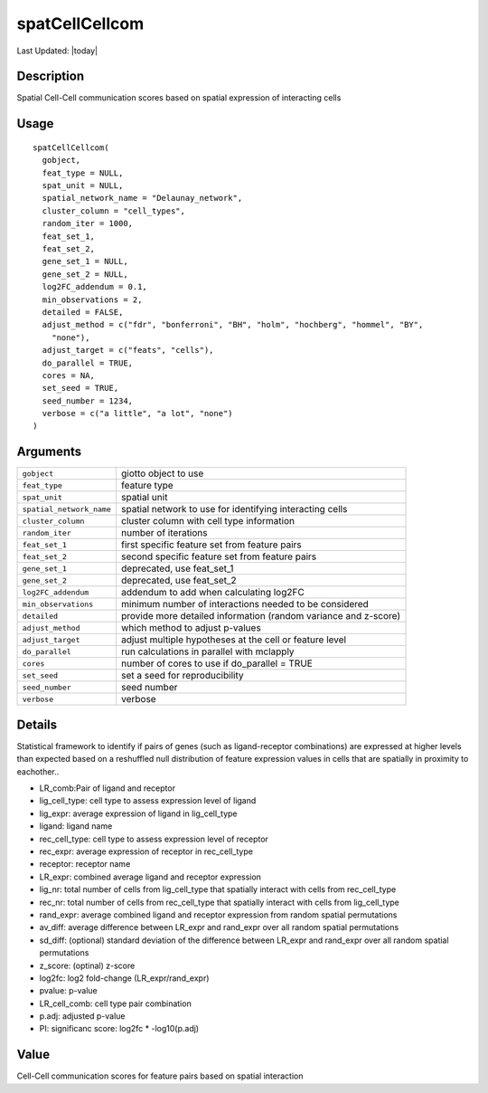 spatCellCellcom
---------------

.. link-button:: https://github.com/drieslab/Giotto/tree/suite/R/spatial_interaction.R#L2650
		:type: url
		:text: View Source Code
		:classes: btn-outline-primary btn-block

Last Updated: |today|

Description
~~~~~~~~~~~

Spatial Cell-Cell communication scores based on spatial expression of
interacting cells

Usage
~~~~~

::

   spatCellCellcom(
     gobject,
     feat_type = NULL,
     spat_unit = NULL,
     spatial_network_name = "Delaunay_network",
     cluster_column = "cell_types",
     random_iter = 1000,
     feat_set_1,
     feat_set_2,
     gene_set_1 = NULL,
     gene_set_2 = NULL,
     log2FC_addendum = 0.1,
     min_observations = 2,
     detailed = FALSE,
     adjust_method = c("fdr", "bonferroni", "BH", "holm", "hochberg", "hommel", "BY",
       "none"),
     adjust_target = c("feats", "cells"),
     do_parallel = TRUE,
     cores = NA,
     set_seed = TRUE,
     seed_number = 1234,
     verbose = c("a little", "a lot", "none")
   )

Arguments
~~~~~~~~~

+-----------------------------------+-----------------------------------+
| ``gobject``                       | giotto object to use              |
+-----------------------------------+-----------------------------------+
| ``feat_type``                     | feature type                      |
+-----------------------------------+-----------------------------------+
| ``spat_unit``                     | spatial unit                      |
+-----------------------------------+-----------------------------------+
| ``spatial_network_name``          | spatial network to use for        |
|                                   | identifying interacting cells     |
+-----------------------------------+-----------------------------------+
| ``cluster_column``                | cluster column with cell type     |
|                                   | information                       |
+-----------------------------------+-----------------------------------+
| ``random_iter``                   | number of iterations              |
+-----------------------------------+-----------------------------------+
| ``feat_set_1``                    | first specific feature set from   |
|                                   | feature pairs                     |
+-----------------------------------+-----------------------------------+
| ``feat_set_2``                    | second specific feature set from  |
|                                   | feature pairs                     |
+-----------------------------------+-----------------------------------+
| ``gene_set_1``                    | deprecated, use feat_set_1        |
+-----------------------------------+-----------------------------------+
| ``gene_set_2``                    | deprecated, use feat_set_2        |
+-----------------------------------+-----------------------------------+
| ``log2FC_addendum``               | addendum to add when calculating  |
|                                   | log2FC                            |
+-----------------------------------+-----------------------------------+
| ``min_observations``              | minimum number of interactions    |
|                                   | needed to be considered           |
+-----------------------------------+-----------------------------------+
| ``detailed``                      | provide more detailed information |
|                                   | (random variance and z-score)     |
+-----------------------------------+-----------------------------------+
| ``adjust_method``                 | which method to adjust p-values   |
+-----------------------------------+-----------------------------------+
| ``adjust_target``                 | adjust multiple hypotheses at the |
|                                   | cell or feature level             |
+-----------------------------------+-----------------------------------+
| ``do_parallel``                   | run calculations in parallel with |
|                                   | mclapply                          |
+-----------------------------------+-----------------------------------+
| ``cores``                         | number of cores to use if         |
|                                   | do_parallel = TRUE                |
+-----------------------------------+-----------------------------------+
| ``set_seed``                      | set a seed for reproducibility    |
+-----------------------------------+-----------------------------------+
| ``seed_number``                   | seed number                       |
+-----------------------------------+-----------------------------------+
| ``verbose``                       | verbose                           |
+-----------------------------------+-----------------------------------+

Details
~~~~~~~

Statistical framework to identify if pairs of genes (such as
ligand-receptor combinations) are expressed at higher levels than
expected based on a reshuffled null distribution of feature expression
values in cells that are spatially in proximity to eachother..

-  LR_comb:Pair of ligand and receptor

-  lig_cell_type: cell type to assess expression level of ligand

-  lig_expr: average expression of ligand in lig_cell_type

-  ligand: ligand name

-  rec_cell_type: cell type to assess expression level of receptor

-  rec_expr: average expression of receptor in rec_cell_type

-  receptor: receptor name

-  LR_expr: combined average ligand and receptor expression

-  lig_nr: total number of cells from lig_cell_type that spatially
   interact with cells from rec_cell_type

-  rec_nr: total number of cells from rec_cell_type that spatially
   interact with cells from lig_cell_type

-  rand_expr: average combined ligand and receptor expression from
   random spatial permutations

-  av_diff: average difference between LR_expr and rand_expr over all
   random spatial permutations

-  sd_diff: (optional) standard deviation of the difference between
   LR_expr and rand_expr over all random spatial permutations

-  z_score: (optinal) z-score

-  log2fc: log2 fold-change (LR_expr/rand_expr)

-  pvalue: p-value

-  LR_cell_comb: cell type pair combination

-  p.adj: adjusted p-value

-  PI: significanc score: log2fc \* -log10(p.adj)

Value
~~~~~

Cell-Cell communication scores for feature pairs based on spatial
interaction

